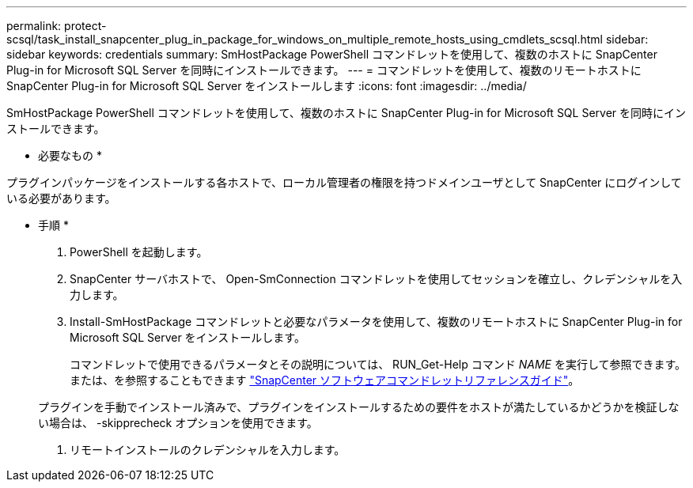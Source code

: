 ---
permalink: protect-scsql/task_install_snapcenter_plug_in_package_for_windows_on_multiple_remote_hosts_using_cmdlets_scsql.html 
sidebar: sidebar 
keywords: credentials 
summary: SmHostPackage PowerShell コマンドレットを使用して、複数のホストに SnapCenter Plug-in for Microsoft SQL Server を同時にインストールできます。 
---
= コマンドレットを使用して、複数のリモートホストに SnapCenter Plug-in for Microsoft SQL Server をインストールします
:icons: font
:imagesdir: ../media/


[role="lead"]
SmHostPackage PowerShell コマンドレットを使用して、複数のホストに SnapCenter Plug-in for Microsoft SQL Server を同時にインストールできます。

* 必要なもの *

プラグインパッケージをインストールする各ホストで、ローカル管理者の権限を持つドメインユーザとして SnapCenter にログインしている必要があります。

* 手順 *

. PowerShell を起動します。
. SnapCenter サーバホストで、 Open-SmConnection コマンドレットを使用してセッションを確立し、クレデンシャルを入力します。
. Install-SmHostPackage コマンドレットと必要なパラメータを使用して、複数のリモートホストに SnapCenter Plug-in for Microsoft SQL Server をインストールします。
+
コマンドレットで使用できるパラメータとその説明については、 RUN_Get-Help コマンド _NAME_ を実行して参照できます。または、を参照することもできます https://library.netapp.com/ecm/ecm_download_file/ECMLP2877143["SnapCenter ソフトウェアコマンドレットリファレンスガイド"^]。

+
プラグインを手動でインストール済みで、プラグインをインストールするための要件をホストが満たしているかどうかを検証しない場合は、 -skipprecheck オプションを使用できます。

. リモートインストールのクレデンシャルを入力します。

